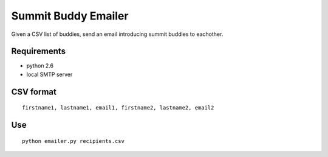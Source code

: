 ====================
Summit Buddy Emailer
====================

Given a CSV list of buddies, send an email introducing summit buddies to eachother.

Requirements
============

* python 2.6
* local SMTP server

CSV format
==========

::

    firstname1, lastname1, email1, firstname2, lastname2, email2

Use
===

::

    python emailer.py recipients.csv
